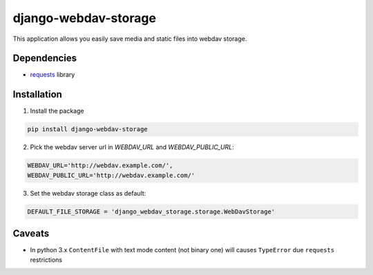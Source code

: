 =====================
django-webdav-storage
=====================


.. image:: https://badge.fury.io/py/django-webdav-storage.png
    :target: http://badge.fury.io/py/django-webdav-storage

.. image:: https://travis-ci.org/marazmiki/django-webdav-storage.png?branch=master
    :target: https://travis-ci.org/marazmiki/django-webdav-storage

.. image:: https://coveralls.io/repos/marazmiki/django-webdav-storage/badge.png?branch=master
    :target: https://coveralls.io/r/marazmiki/django-webdav-storage?branch=master

.. image:: https://pypip.in/d/django-webdav-storage/badge.png
    :target: https://pypi.python.org/pypi/django-webdav-storage


This application allows you easily save media and static files into webdav storage.

Dependencies
------------

* `requests <http://docs.python-requests.org/en/latest/>`_ library

Installation
------------

1. Install the package

.. code:: bash

    pip install django-webdav-storage

2. Pick the webdav server url in `WEBDAV_URL` and `WEBDAV_PUBLIC_URL`:

.. code:: python

    WEBDAV_URL='http://webdav.example.com/',
    WEBDAV_PUBLIC_URL='http://webdav.example.com/'

3. Set the webdav storage class as default:

.. code:: python

    DEFAULT_FILE_STORAGE = 'django_webdav_storage.storage.WebDavStorage'


Caveats
-------

* In python 3.x ``ContentFile`` with text mode content (not binary one) will causes ``TypeError`` due ``requests`` restrictions
